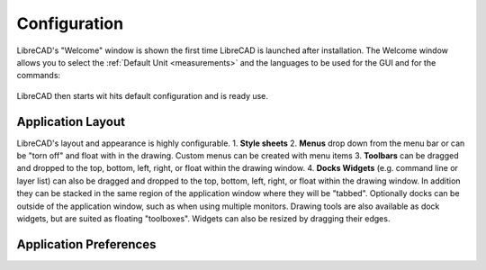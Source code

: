 .. _configure: 


Configuration
=============

LibreCAD's "Welcome" window is shown the first time LibreCAD is launched after installation.  The Welcome window allows you to select the :ref:`Default Unit <measurements>` and the languages to be used for the GUI and for the commands: 

.. figure:: /images/LC_welcome.png
    :width: 705px
    :height: 410px
    :align: center
    :scale: 75
    :alt: LibreCAD Welcome


LibreCAD then starts wit hits default configuration and is ready use.

.. figure:: /images/LC_default_annotated.png
    :width: 1280px
    :height: 960px
    :align: center
    :scale: 67
    :alt: LibreCAD Application Window


Application Layout
------------------

LibreCAD's layout and appearance is highly configurable.  
1. **Style sheets**
2. **Menus** drop down from the menu bar or can be "torn off" and float with in the drawing. Custom menus can be created with menu items 
3. **Toolbars** can be dragged and dropped to the top, bottom, left, right, or float within the drawing window.
4. **Docks Widgets** (e.g. command line or layer list) can also be dragged and dropped to the top, bottom, left, right, or float within the drawing window.  In addition they can be stacked in the same region of the application window where they will be "tabbed".  Optionally docks can be outside of the application window, such as when using multiple monitors.  Drawing tools are also available as dock widgets, but are suited as floating "toolboxes". Widgets can also be resized by dragging their edges.

.. figure:: /images/LC_everything.png
    :width: 1280px
    :height: 960px
    :align: center
    :scale: 50
    :alt: LibreCAD Application Window - custom layout


.. _app-prefs:

Application Preferences
------------------------



